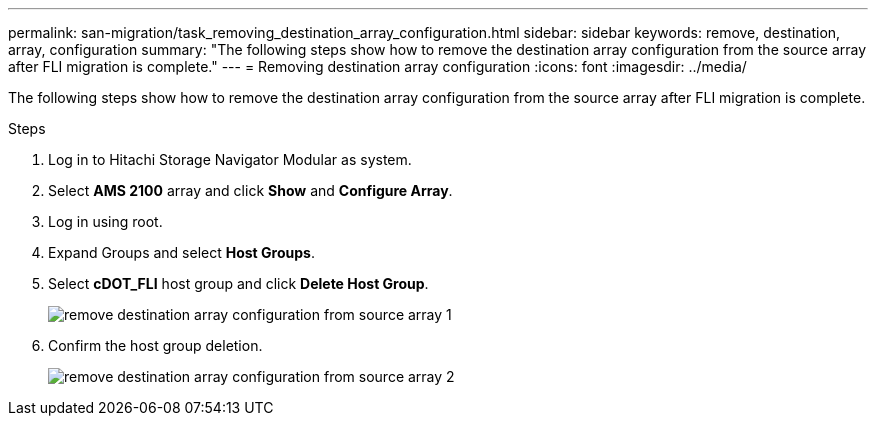 ---
permalink: san-migration/task_removing_destination_array_configuration.html
sidebar: sidebar
keywords: remove, destination, array, configuration
summary: "The following steps show how to remove the destination array configuration from the source array after FLI migration is complete."
---
= Removing destination array configuration
:icons: font
:imagesdir: ../media/

[.lead]
The following steps show how to remove the destination array configuration from the source array after FLI migration is complete.

.Steps
. Log in to Hitachi Storage Navigator Modular as system.
. Select *AMS 2100* array and click *Show* and *Configure Array*.
. Log in using root.
. Expand Groups and select *Host Groups*.
. Select *cDOT_FLI* host group and click *Delete Host Group*.
+
image::../media/remove_destination_array_configuration_from_source_array_1.png[]

. Confirm the host group deletion.
+
image::../media/remove_destination_array_configuration_from_source_array_2.png[]

